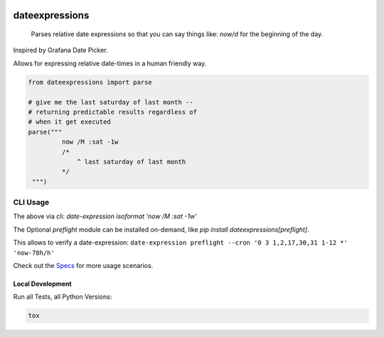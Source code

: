 .. These are examples of badges you might want to add to your README:
   please update the URLs accordingly

    .. image:: https://api.cirrus-ci.com/github/<USER>/dateexpressions.svg?branch=main
        :alt: Built Status
        :target: https://cirrus-ci.com/github/<USER>/dateexpressions
    .. image:: https://readthedocs.org/projects/dateexpressions/badge/?version=latest
        :alt: ReadTheDocs
        :target: https://dateexpressions.readthedocs.io/en/stable/
    .. image:: https://img.shields.io/coveralls/github/<USER>/dateexpressions/main.svg
        :alt: Coveralls
        :target: https://coveralls.io/r/<USER>/dateexpressions
    .. image:: https://img.shields.io/pypi/v/dateexpressions.svg
        :alt: PyPI-Server
        :target: https://pypi.org/project/dateexpressions/
    .. image:: https://img.shields.io/conda/vn/conda-forge/dateexpressions.svg
        :alt: Conda-Forge
        :target: https://anaconda.org/conda-forge/dateexpressions
    .. image:: https://pepy.tech/badge/dateexpressions/month
        :alt: Monthly Downloads
        :target: https://pepy.tech/project/dateexpressions
    .. image:: https://img.shields.io/twitter/url/http/shields.io.svg?style=social&label=Twitter
        :alt: Twitter
        :target: https://twitter.com/dateexpressions


.. image:: https://github.com/iilei/dateexpressions/actions/workflows/python-package.yml/badge.svg
    :alt: Python package
    :target: https://github.com/iilei/dateexpressions/actions/workflows/python-package.yml
    :align: right

.. image:: https://img.shields.io/badge/-PyScaffold-005CA0?logo=pyscaffold
    :alt: Project generated with PyScaffold
    :target: https://pyscaffold.org/
    :align: right



===============
dateexpressions
===============


    Parses relative date expressions so that you can say things like: `now/d` for the beginning of the day.


Inspired by Grafana Date Picker.

Allows for expressing relative date-times in a human friendly way.

.. code-block:: python

   from dateexpressions import parse

   # give me the last saturday of last month --
   # returning predictable results regardless of
   # when it get executed
   parse("""
            now /M :sat -1w
            /*
                ^ last saturday of last month
            */
    """)


CLI Usage
============

The above via cli: `date-expression isoformat 'now /M :sat -1w'`

The Optional `preflight` module can be installed on-demand, like `pip install dateexpressions[preflight]`.

This allows to verify a date-expression: ``date-expression preflight --cron '0 3 1,2,17,30,31 1-12 *' 'now-78h/h'``

Check out the `Specs </tests>`_ for more usage scenarios.

Local Development
----------------------

Run all Tests, all Python Versions:

.. code-block:: sh

   tox
